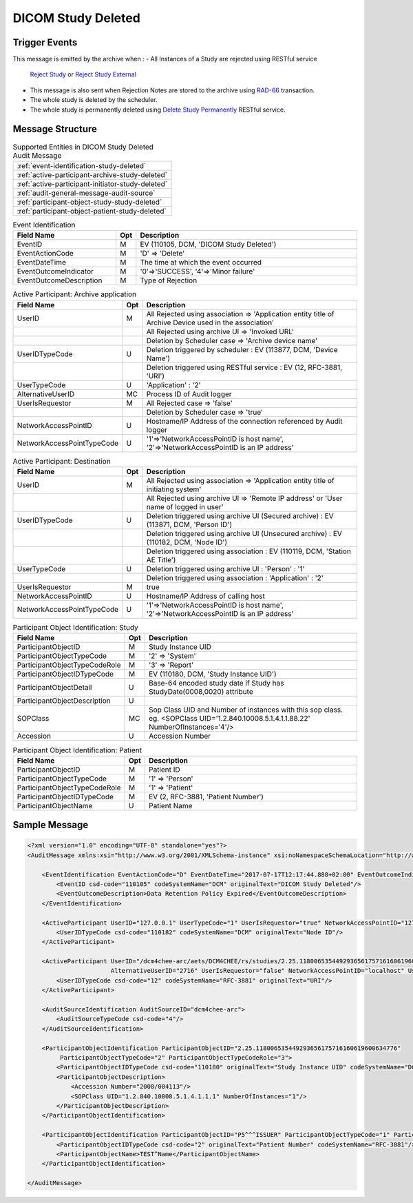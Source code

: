 DICOM Study Deleted
===================

Trigger Events
--------------

This message is emitted by the archive when :
- All Instances of a Study are rejected using RESTful service
  `Reject Study <http://petstore.swagger.io/index.html?url=https://raw.githubusercontent.com/dcm4che/dcm4chee-arc-light/master/dcm4chee-arc-ui2/src/swagger/swagger.json#/IOCM-RS/RejectStudy>`_
  or `Reject Study External <http://petstore.swagger.io/index.html?url=https://raw.githubusercontent.com/dcm4che/dcm4chee-arc-light/master/dcm4chee-arc-ui2/src/swagger/swagger.json#/DIMSE-RS/RejectStudyExternal>`_
- This message is also sent when Rejection Notes are stored to the archive using `RAD-66 <http://www.ihe.net/uploadedFiles/Documents/Radiology/IHE_RAD_TF_Vol1.pdf#page=234>`_ transaction.
- The whole study is deleted by the scheduler.
- The whole study is permanently deleted using `Delete Study Permanently <http://petstore.swagger.io/index.html?url=https://raw.githubusercontent.com/dcm4che/dcm4chee-arc-light/master/dcm4chee-arc-ui2/src/swagger/swagger.json#/IOCM-RS/DeleteStudy>`_ RESTful service.

Message Structure
-----------------

.. csv-table:: Supported Entities in DICOM Study Deleted Audit Message

    :ref:`event-identification-study-deleted`
    :ref:`active-participant-archive-study-deleted`
    :ref:`active-participant-initiator-study-deleted`
    :ref:`audit-general-message-audit-source`
    :ref:`participant-object-study-study-deleted`
    :ref:`participant-object-patient-study-deleted`

.. csv-table:: Event Identification
   :name: audit-study-deleted-event
   :widths: 30, 5, 65
   :header: "Field Name", "Opt", "Description"

         "EventID", "M", "EV (110105, DCM, 'DICOM Study Deleted')"
         "EventActionCode", "M", "'D' ⇒ 'Delete'"
         "EventDateTime", "M", "The time at which the event occurred"
         "EventOutcomeIndicator", "M", "'0'⇒'SUCCESS', '4'⇒'Minor failure'"
         "EventOutcomeDescription", "M", "Type of Rejection"

.. csv-table:: Active Participant: Archive application
   :name: audit-study-deleted-active-participant-app
   :widths: 30, 5, 65
   :header: "Field Name", "Opt", "Description"

         "UserID", "M", "All Rejected using association ⇒ 'Application entity title of Archive Device used in the association'"
         "", "", "All Rejected using archive UI ⇒ 'Invoked URL'"
         "", "", "Deletion by Scheduler case ⇒ 'Archive device name'"
         "UserIDTypeCode", "U", "Deletion triggered by scheduler : EV (113877, DCM, 'Device Name')"
         "", "", "Deletion triggered using RESTful service : EV (12, RFC-3881, 'URI')"
         "UserTypeCode", "U", "'Application' : '2'"
         "AlternativeUserID", "MC", "Process ID of Audit logger"
         "UserIsRequestor", "M", "All Rejected case ⇒ 'false'"
         "", "", "Deletion by Scheduler case ⇒ 'true'"
         "NetworkAccessPointID", "U", "Hostname/IP Address of the connection referenced by Audit logger"
         "NetworkAccessPointTypeCode", "U", "'1'⇒'NetworkAccessPointID is host name', '2'⇒'NetworkAccessPointID is an IP address'"

.. csv-table:: Active Participant: Destination
   :name: audit-study-deleted-active-participant-user
   :widths: 30, 5, 65
   :header: "Field Name", "Opt", "Description"

         "UserID", "M", "All Rejected using association ⇒ 'Application entity title of initiating system'"
         "", "", "All Rejected using archive UI ⇒ 'Remote IP address' or 'User name of logged in user'"
         "UserIDTypeCode", "U", "Deletion triggered using archive UI (Secured archive) : EV (113871, DCM, 'Person ID')"
         "", "", "Deletion triggered using archive UI (Unsecured archive) : EV (110182, DCM, 'Node ID')"
         "", "", "Deletion triggered using association : EV (110119, DCM, 'Station AE Title')"
         "UserTypeCode", "U", "Deletion triggered using archive UI : 'Person' : '1'"
         "", "", "Deletion triggered using association : 'Application' : '2'"
         "UserIsRequestor", "M", "true"
         "NetworkAccessPointID", "U", "Hostname/IP Address of calling host"
         "NetworkAccessPointTypeCode", "U", "'1'⇒'NetworkAccessPointID is host name', '2'⇒'NetworkAccessPointID is an IP address'"

.. csv-table:: Participant Object Identification: Study
   :name: audit-study-deleted-participant-object-study
   :widths: 30, 5, 65
   :header: "Field Name", "Opt", "Description"

         "ParticipantObjectID", "M", "Study Instance UID"
         "ParticipantObjectTypeCode", "M", "'2' ⇒ 'System'"
         "ParticipantObjectTypeCodeRole", "M", "'3' ⇒ 'Report'"
         "ParticipantObjectIDTypeCode", "M", "EV (110180, DCM, 'Study Instance UID')"
         "ParticipantObjectDetail", "U", "Base-64 encoded study date if Study has StudyDate(0008,0020) attribute"
         "ParticipantObjectDescription", "U"
         "SOPClass", "MC", "Sop Class UID and Number of instances with this sop class. eg. <SOPClass UID='1.2.840.10008.5.1.4.1.1.88.22' NumberOfInstances='4'/>"
         "Accession", "U", "Accession Number"

.. csv-table:: Participant Object Identification: Patient
   :name: audit-study-deleted-participant-object-patient
   :widths: 30, 5, 65
   :header: "Field Name", "Opt", "Description"

         "ParticipantObjectID", "M", "Patient ID"
         "ParticipantObjectTypeCode", "M", "'1' ⇒ 'Person'"
         "ParticipantObjectTypeCodeRole", "M", "'1' ⇒ 'Patient'"
         "ParticipantObjectIDTypeCode", "M", "EV (2, RFC-3881, 'Patient Number')"
         "ParticipantObjectName", "U", "Patient Name"


Sample Message
--------------

.. code-block:: xml

    <?xml version="1.0" encoding="UTF-8" standalone="yes"?>
    <AuditMessage xmlns:xsi="http://www.w3.org/2001/XMLSchema-instance" xsi:noNamespaceSchemaLocation="http://www.dcm4che.org/DICOM/audit-message.rnc">

        <EventIdentification EventActionCode="D" EventDateTime="2017-07-17T12:17:44.888+02:00" EventOutcomeIndicator="0">
            <EventID csd-code="110105" codeSystemName="DCM" originalText="DICOM Study Deleted"/>
            <EventOutcomeDescription>Data Retention Policy Expired</EventOutcomeDescription>
        </EventIdentification>

        <ActiveParticipant UserID="127.0.0.1" UserTypeCode="1" UserIsRequestor="true" NetworkAccessPointID="127.0.0.1" NetworkAccessPointTypeCode="2">
            <UserIDTypeCode csd-code="110182" codeSystemName="DCM" originalText="Node ID"/>
        </ActiveParticipant>

        <ActiveParticipant UserID="/dcm4chee-arc/aets/DCM4CHEE/rs/studies/2.25.118006535449293656175716160619600634776/reject/113039%5EDCM"
                           AlternativeUserID="2716" UserIsRequestor="false" NetworkAccessPointID="localhost" UserTypeCode="2" NetworkAccessPointTypeCode="1">
            <UserIDTypeCode csd-code="12" codeSystemName="RFC-3881" originalText="URI"/>
        </ActiveParticipant>

        <AuditSourceIdentification AuditSourceID="dcm4chee-arc">
            <AuditSourceTypeCode csd-code="4"/>
        </AuditSourceIdentification>

        <ParticipantObjectIdentification ParticipantObjectID="2.25.118006535449293656175716160619600634776"
             ParticipantObjectTypeCode="2" ParticipantObjectTypeCodeRole="3">
            <ParticipantObjectIDTypeCode csd-code="110180" originalText="Study Instance UID" codeSystemName="DCM"/>
            <ParticipantObjectDescription>
                <Accession Number="2008/004113"/>
                <SOPClass UID="1.2.840.10008.5.1.4.1.1.1" NumberOfInstances="1"/>
            </ParticipantObjectDescription>
        </ParticipantObjectIdentification>

        <ParticipantObjectIdentification ParticipantObjectID="P5^^^ISSUER" ParticipantObjectTypeCode="1" ParticipantObjectTypeCodeRole="1">
            <ParticipantObjectIDTypeCode csd-code="2" originalText="Patient Number" codeSystemName="RFC-3881"/>
            <ParticipantObjectName>TEST^Name</ParticipantObjectName>
        </ParticipantObjectIdentification>

    </AuditMessage>